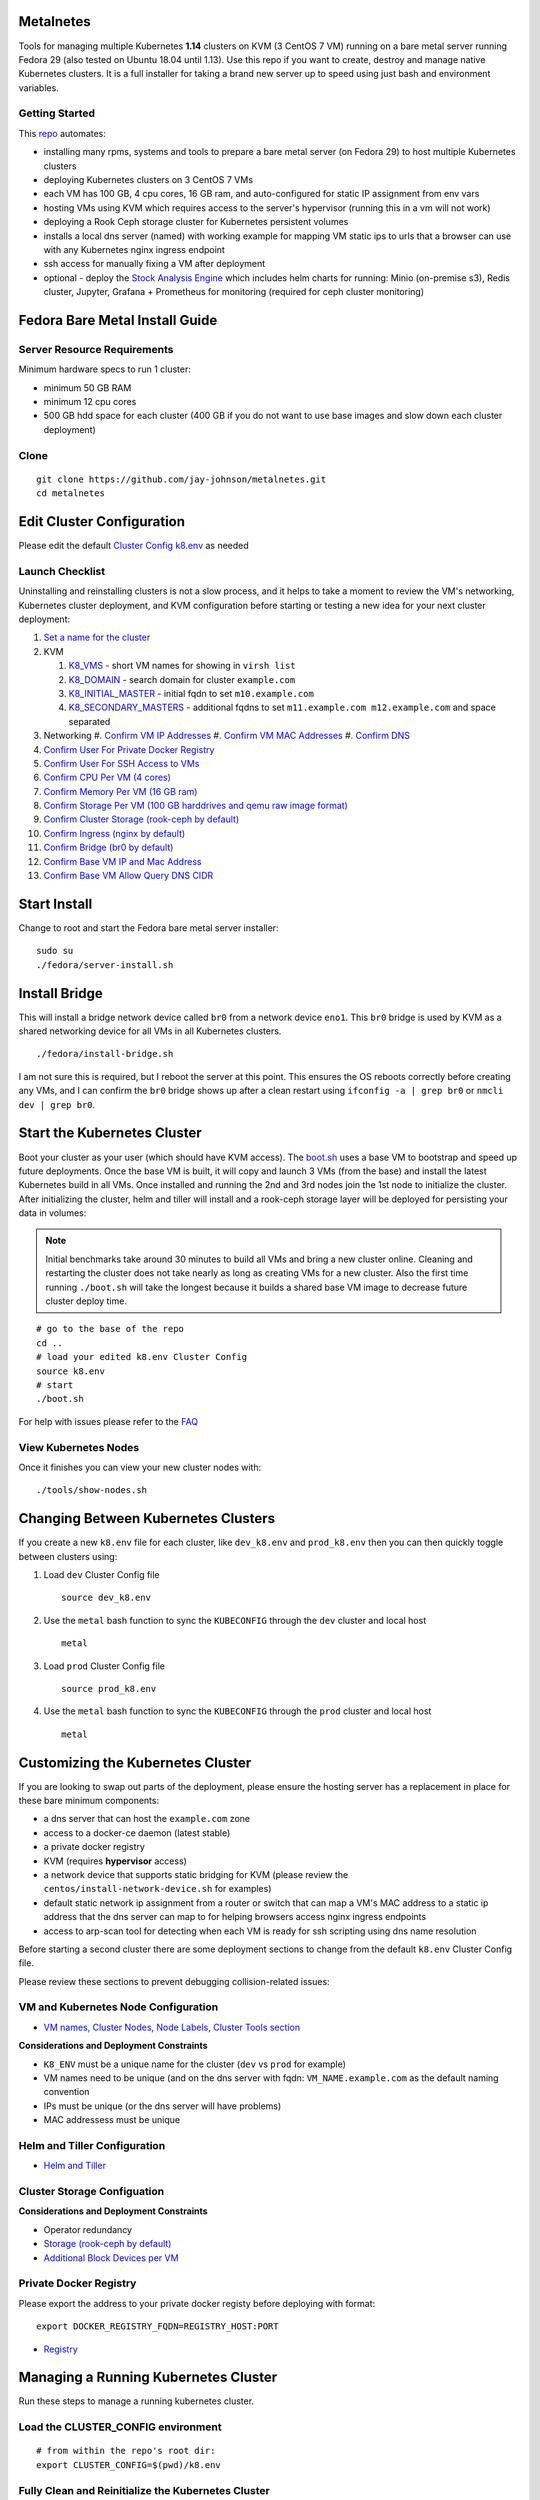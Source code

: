 Metalnetes
==========

Tools for managing multiple Kubernetes **1.14** clusters on KVM (3 CentOS 7 VM) running on a bare metal server running Fedora 29 (also tested on Ubuntu 18.04 until 1.13). Use this repo if you want to create, destroy and manage native Kubernetes clusters. It is a full installer for taking a brand new server up to speed using just bash and environment variables.

.. image:: https://i.imgur.com/awLwim1.png

Getting Started
---------------

This `repo <https://github.com/jay-johnson/metalnetes>`__ automates:

- installing many rpms, systems and tools to prepare a bare metal server (on Fedora 29) to host multiple Kubernetes clusters
- deploying Kubernetes clusters on 3 CentOS 7 VMs
- each VM has 100 GB, 4 cpu cores, 16 GB ram, and auto-configured for static IP assignment from env vars
- hosting VMs using KVM which requires access to the server's hypervisor (running this in a vm will not work)
- deploying a Rook Ceph storage cluster for Kubernetes persistent volumes
- installs a local dns server (named) with working example for mapping VM static ips to urls that a browser can use with any Kubernetes nginx ingress endpoint
- ssh access for manually fixing a VM after deployment
- optional - deploy the `Stock Analysis Engine <https://stock-analysis-engine.readthedocs.io/en/latest/>`__ which includes helm charts for running: Minio (on-premise s3), Redis cluster, Jupyter, Grafana + Prometheus for monitoring (required for ceph cluster monitoring)

Fedora Bare Metal Install Guide
===============================

Server Resource Requirements
----------------------------

Minimum hardware specs to run 1 cluster:

- minimum 50 GB RAM
- minimum 12 cpu cores
- 500 GB hdd space for each cluster (400 GB if you do not want to use base images and slow down each cluster deployment)

Clone
-----

::

    git clone https://github.com/jay-johnson/metalnetes.git
    cd metalnetes

Edit Cluster Configuration
==========================

Please edit the default `Cluster Config k8.env <https://github.com/jay-johnson/metalnetes/blob/master/k8.env>`__ as needed

Launch Checklist
----------------

Uninstalling and reinstalling clusters is not a slow process, and it helps to take a moment to review the VM's networking, Kubernetes cluster deployment, and KVM configuration before starting or testing a new idea for your next cluster deployment:

#.  `Set a name for the cluster <https://github.com/jay-johnson/metalnetes/blob/master/k8.env#L4-L8>`__
#.  KVM

    #.  `K8_VMS <https://github.com/jay-johnson/metalnetes/blob/master/k8.env#L100-L103>`__ - short VM names for showing in ``virsh list``
    #.  `K8_DOMAIN <https://github.com/jay-johnson/metalnetes/blob/master/k8.env#L101>`__ - search domain for cluster ``example.com``
    #.  `K8_INITIAL_MASTER <https://github.com/jay-johnson/metalnetes/blob/master/k8.env#L102>`__ - initial fqdn to set ``m10.example.com``
    #.  `K8_SECONDARY_MASTERS <https://github.com/jay-johnson/metalnetes/blob/master/k8.env#L103>`__ - additional fqdns to set ``m11.example.com m12.example.com`` and space separated
#.  Networking
    #.  `Confirm VM IP Addresses <https://github.com/jay-johnson/metalnetes/blob/master/k8.env#L105-L108>`__
    #.  `Confirm VM MAC Addresses <https://github.com/jay-johnson/metalnetes/blob/master/k8.env#L109-L111>`__
    #.  `Confirm DNS <https://github.com/jay-johnson/metalnetes/blob/master/k8.env#L104>`__
#.  `Confirm User For Private Docker Registry <https://github.com/jay-johnson/metalnetes/blob/master/k8.env#L35-L39>`__
#.  `Confirm User For SSH Access to VMs <https://github.com/jay-johnson/metalnetes/blob/master/k8.env#L118-L119>`__
#.  `Confirm CPU Per VM (4 cores) <https://github.com/jay-johnson/metalnetes/blob/master/k8.env#L116>`__
#.  `Confirm Memory Per VM (16 GB ram) <https://github.com/jay-johnson/metalnetes/blob/master/k8.env#L117>`__
#.  `Confirm Storage Per VM (100 GB harddrives and qemu raw image format) <https://github.com/jay-johnson/metalnetes/blob/master/k8.env#L114>`__
#.  `Confirm Cluster Storage (rook-ceph by default) <https://github.com/jay-johnson/metalnetes/blob/master/k8.env#L57-L60>`__
#.  `Confirm Ingress (nginx by default) <https://github.com/jay-johnson/metalnetes/blob/master/k8.env#L91-L94>`__
#.  `Confirm Bridge (br0 by default) <https://github.com/jay-johnson/metalnetes/blob/master/k8.env#L115>`__
#.  `Confirm Base VM IP and Mac Address <https://github.com/jay-johnson/metalnetes/blob/master/k8.env#L208-L209>`__
#.  `Confirm Base VM Allow Query DNS CIDR <https://github.com/jay-johnson/metalnetes/blob/master/k8.env#L205>`__

Start Install
=============

Change to root and start the Fedora bare metal server installer:

::

    sudo su
    ./fedora/server-install.sh

Install Bridge
==============

This will install a bridge network device called ``br0`` from a network device ``eno1``. This ``br0`` bridge is used by KVM as a shared networking device for all VMs in all Kubernetes clusters.

::

    ./fedora/install-bridge.sh

I am not sure this is required, but I reboot the server at this point. This ensures the OS reboots correctly before creating any VMs, and I can confirm the ``br0`` bridge shows up after a clean restart using ``ifconfig -a | grep br0`` or ``nmcli dev | grep br0``.

Start the Kubernetes Cluster
============================

Boot your cluster as your user (which should have KVM access). The `boot.sh <https://github.com/jay-johnson/metalnetes/blob/master/boot.sh>`__ uses a base VM to bootstrap and speed up future deployments. Once the base VM is built, it will copy and launch 3 VMs (from the base) and install the latest Kubernetes build in all VMs. Once installed and running the 2nd and 3rd nodes join the 1st node to initialize the cluster. After initializing the cluster, helm and tiller will install and a rook-ceph storage layer will be deployed for persisting your data in volumes:

.. note:: Initial benchmarks take around 30 minutes to build all VMs and bring a new cluster online. Cleaning and restarting the cluster does not take nearly as long as creating VMs for a new cluster. Also the first time running ``./boot.sh`` will take the longest because it builds a shared base VM image to decrease future cluster deploy time.

::

    # go to the base of the repo
    cd ..
    # load your edited k8.env Cluster Config
    source k8.env
    # start
    ./boot.sh

For help with issues please refer to the `FAQ <https://github.com/jay-johnson/metalnetes#faq>`__

View Kubernetes Nodes
---------------------

Once it finishes you can view your new cluster nodes with:

::

    ./tools/show-nodes.sh

Changing Between Kubernetes Clusters
====================================

If you create a new ``k8.env`` file for each cluster, like ``dev_k8.env`` and ``prod_k8.env`` then you can then quickly toggle between clusters using:

#.  Load ``dev`` Cluster Config file

    ::

        source dev_k8.env

#.  Use the ``metal`` bash function to sync the ``KUBECONFIG`` through the ``dev`` cluster and local host

    ::

        metal

#.  Load ``prod`` Cluster Config file

    ::

        source prod_k8.env

#.  Use the ``metal`` bash function to sync the ``KUBECONFIG`` through the ``prod`` cluster and local host

    ::

        metal

Customizing the Kubernetes Cluster
==================================

If you are looking to swap out parts of the deployment, please ensure the hosting server has a replacement in place for these bare minimum components:

- a dns server that can host the ``example.com`` zone
- access to a docker-ce daemon (latest stable)
- a private docker registry
- KVM (requires **hypervisor** access)
- a network device that supports static bridging for KVM (please review the ``centos/install-network-device.sh`` for examples)
- default static network ip assignment from a router or switch that can map a VM's MAC address to a static ip address that the dns server can map to for helping browsers access nginx ingress endpoints
- access to arp-scan tool for detecting when each VM is ready for ssh scripting using dns name resolution

Before starting a second cluster there are some deployment sections to change from the default ``k8.env`` Cluster Config file.

Please review these sections to prevent debugging collision-related issues:

VM and Kubernetes Node Configuration
------------------------------------

- `VM names, Cluster Nodes, Node Labels, Cluster Tools section <https://github.com/jay-johnson/metalnetes/blob/34c0eabf5f7007056a4823f5c4ea760aea7c8e6e/k8.env#L96-L194>`__

**Considerations and Deployment Constraints**

- ``K8_ENV`` must be a unique name for the cluster (``dev`` vs ``prod`` for example)
- VM names need to be unique (and on the dns server with fqdn: ``VM_NAME.example.com`` as the default naming convention
- IPs must be unique (or the dns server will have problems)
- MAC addressess must be unique

Helm and Tiller Configuration
-----------------------------

- `Helm and Tiller <https://github.com/jay-johnson/metalnetes/blob/34c0eabf5f7007056a4823f5c4ea760aea7c8e6e/k8.env#L48-L55>`__

Cluster Storage Configuation
----------------------------

**Considerations and Deployment Constraints**

- Operator redundancy

- `Storage (rook-ceph by default) <https://github.com/jay-johnson/metalnetes/blob/34c0eabf5f7007056a4823f5c4ea760aea7c8e6e/k8.env#L57-L65>`__
- `Additional Block Devices per VM <https://github.com/jay-johnson/metalnetes/blob/34c0eabf5f7007056a4823f5c4ea760aea7c8e6e/k8.env#L178-L188>`__

Private Docker Registry
-----------------------

Please export the address to your private docker registy before deploying with format:

::

    export DOCKER_REGISTRY_FQDN=REGISTRY_HOST:PORT

- `Registry <https://github.com/jay-johnson/metalnetes/blob/34c0eabf5f7007056a4823f5c4ea760aea7c8e6e/k8.env#L35-L46>`__

Managing a Running Kubernetes Cluster
=====================================

Run these steps to manage a running kubernetes cluster.

Load the CLUSTER_CONFIG environment
-----------------------------------

::

    # from within the repo's root dir:
    export CLUSTER_CONFIG=$(pwd)/k8.env

Fully Clean and Reinitialize the Kubernetes Cluster
---------------------------------------------------

::

    ./clean.sh

Start Kubernetes Cluster with a Private Docker Registry + Rook Ceph
-------------------------------------------------------------------

::

    ./start.sh

Check Kubernetes Nodes
----------------------

::

    ./tools/show-labels.sh

Cluster Join Tool
=================

If you want to reboot VMs and have the nodes re-join and rebuild the Kubernetes cluster use:

::

    ./join.sh

Deployment Tools
================

Nginx Ingress
-------------

Deploy `the nginx ingress <https://github.com/nginxinc/kubernetes-ingress/>`__

::

    ./deploy-nginx.sh

Rook-Ceph
---------

Deploy `rook-ceph <https://rook.io/docs/rook/v0.9/ceph-quickstart.html>`__ using the `Advanced Configuration <https://rook.io/docs/rook/v0.9/advanced-configuration.html>`__

::

    ./deploy-rook-ceph.sh

Confirm Rook-Ceph Operator Started

::

    ./rook-ceph/describe-operator.sh

Private Docker Registry
-----------------------

Deploy a private docker registry for use with the cluster with:

::

    ./deploy-registry.sh

Deploy Helm
-----------

Deploy `helm <https://helm.sh/docs/>`__

::

    ./deploy-helm.sh

Deploy Tiller
-------------

Deploy tiller:

::

    ./deploy-tiller.sh

(Optional Validation) - Deploy Stock Analysis Engine
====================================================

This repository was created after trying to decouple the `AI Kubernetes cluster for analyzing network traffic <https://github.com/jay-johnson/deploy-to-kubernetes>`__ and the `Stock Analysis Engine (ae) that uses many deep neural networks to predict future stock prices during live-trading hours <https://github.com/AlgoTraders/stock-analysis-engine>`__ from using the same Kubernetes cluster. Additionally with the speed ae is moving, I am looking to keep trying new high availablity solutions and configurations to ensure the intraday data collection never dies (hopefully out of the box too!).

Deploy AE
---------

- `Configure AE <https://github.com/jay-johnson/metalnetes/blob/34c0eabf5f7007056a4823f5c4ea760aea7c8e6e/k8.env#L67-L89>`__

::

    ./deploy-ae.sh

Redeploying Using Helm
----------------------

#.  Find the Helm Chart to Remove (this example uses ``ae-grafana``):

    ::

        helm ls ae-grafana

#.  Delete and Purge the Helm Chart Deployment:

    ::

        helm delete --purge ae-grafana

#.  Deploy AE Helm Charts:

    ::

        ./ae/start.sh

Monitoring the Kubernetes Cluster
---------------------------------

.. note:: Grafana will only deploy if monitoring is enabled when running ``./deploy-ae.sh`` or if you run ``./ae/monitor-start.sh``.

Log in to Grafana from a browser:

- Username: **trex**
- Password: **123321**

https://grafana.example.com

Grafana comes ready-to-go with these starting dashboards:

View Kubernetes Pods in Grafana
-------------------------------

.. image:: https://i.imgur.com/GHo7dbd.png

View Rook Ceph Cluster in Grafana
----------------------------------

.. image:: https://i.imgur.com/wptrQW2.png

View Redis Cluster in Grafana
-----------------------------

.. image:: https://i.imgur.com/kegYzXZ.png

Uninstall AE
------------

::

    ./ae/_uninstall.sh

Please wait for the Persistent Volume Claims to be deleted

::

    kubetl get pvc -n ae

.. warning:: The Redis pvc ``redis-data-ae-redis-master-0`` must be manually deleted to prevent issues with redeployments after an uninstall
    ::

        kubectl -n ae delete pvc redis-data-ae-redis-master-0

Delete Cluster VMs
==================

::

    ./kvm/_uninstall.sh

License
=======

Apache 2.0 - Please refer to the `LICENSE <https://github.com/jay-johnson/metalnetes/blob/master/LICENSE>`__ for more details.

FAQ
===

What IP did my VMs get?
-----------------------

Find VMs by MAC address using the ``K8_VM_BRIDGE`` bridge device using:

::

    ./kvm/find-vms-on-bridge.sh

Find your MAC addresses with a tool that uses ``arp-scan`` to list all ip addresses on the configured bridge device (``K8_VM_BRIDGE``):

::

    ./kvm/list-bridge-ips.sh

Why Are Not All Rook Ceph Operators Starting?
---------------------------------------------

Restart the cluster if you see an error like this when looking at the ``rook-ceph-operator``:

::

    # find pods: kubectl get pods -n rook-ceph-system | grep operator
    kubectl -n rook-ceph-system describe po rook-ceph-operator-6765b594d7-j56mw

::

    Warning  FailedCreatePodSandBox  7m56s                   kubelet, m12.example.com  Failed create pod sandbox: rpc error: code = Unknown desc = failed to set up sandbox container "9ab1c663fc53f75fa4f0f79effbb244efa9842dd8257eb1c7dafe0c9bad1ee6c" network for pod "rook-ceph-operator-6765b594d7-j56mw": NetworkPlugin cni failed to set up pod "rook-ceph-operator-6765b594d7-j56mw_rook-ceph-system" network: failed to set bridge addr: "cni0" already has an IP address different from 10.244.2.1/24

::

    ./clean.sh
    ./deploy-rook-ceph.sh

Helm fails with connection refused
----------------------------------

If you see this:

::

    metalnetes$ helm ls
    Error: Get http://localhost:8080/api/v1/namespaces/kube-system/pods?labelSelector=app%3Dhelm%2Cname%3Dtiller: dial tcp 127.0.0.1:8080: connect: connection refused

Source the ``k8.env`` Cluster Config file:

::

    metalnetes$ source k8.env
    metalnetes$ helm ls
    NAME         	REVISION	UPDATED                 	STATUS  	CHART           	APP VERSION	NAMESPACE
    ae           	1       	Thu Mar 21 05:49:38 2019	DEPLOYED	ae-0.0.1        	0.0.1      	ae
    ae-grafana   	1       	Thu Mar 21 05:57:17 2019	DEPLOYED	grafana-2.2.0   	6.0.0      	ae
    ae-jupyter   	1       	Thu Mar 21 05:49:43 2019	DEPLOYED	ae-jupyter-0.0.1	0.0.1      	ae
    ae-minio     	1       	Thu Mar 21 05:49:40 2019	DEPLOYED	minio-2.4.7     	2019-02-12 	ae
    ae-prometheus	1       	Thu Mar 21 05:57:16 2019	DEPLOYED	prometheus-8.9.0	2.8.0      	ae
    ae-redis     	1       	Thu Mar 21 05:49:42 2019	DEPLOYED	redis-6.4.2     	4.0.14     	ae

Comparing Repo Example Files vs Yours
-------------------------------------

When starting a server from scratch, I like to compare notes from previous builds. I have uploaded the Fedora 29 server's files to help debug common initial installer-type issues. Let me know if you think another one should be added to help others. Please take a moment to compare your server's configured files after the install finishes by looking at the `fedora/etc directory` with directory structure and notes:

::

    tree fedora/etc/
    fedora/etc/
    ├── dnsmasq.conf # dnsmasq that was conflicting with named later (http://www.thekelleys.org.uk/dnsmasq/doc.html) - dnsqmasq was disabled and stopped on the server using systemctl
    ├── docker
    │   └── daemon.json # examples for setting up your private docker registry
    ├── named.conf
    ├── NetworkManager
    │   └── NetworkManager.conf # this is enabled and running using systemctl
    ├── resolv.conf # locked down with: sudo chattr +i /etc/resolv.conf
    ├── resolv.dnsmasq
    ├── ssh
    │   └── sshd_config # initial ssh config for logging in remotely as fast as possible - please lock this down after install finishes
    ├── sysconfig
    │   └── network-scripts
    │       ├── ifcfg-br0 # bridge network device - required for persisting through a reboot
    │       └── ifcfg-eno1 # server network device - required for persisting through a reboot
    └── var
        └── named
            └── example.com.zone # dns zone

How do I know when my VMs have an IP address?
---------------------------------------------

I use this bash alias in my ``~/.bashrc`` to monitor VMs on the ``br0`` device:

::

    showips() {
        watch -n1 'sudo arp-scan -q -l --interface br0 | sort'
    }

Then ``source ~/.bashrc`` and then run: ``showips`` to watch everything on the ``br0`` bridge networking device with each IP's MAC address. (Exit with ``ctrl + c``)

Manually Fix Fedora /etc/resolv.conf
------------------------------------

NetworkManager and dnsmasq had lots of conflicts initially. I used this method to **lock down** ``/etc/resolv.conf`` to ensure the dns routing was stable after reboots.

::

    sudo su
    nmcli connection modify eth0 ipv4.dns "192.168.0.100 8.8.8.8 8.8.4.4"
    vi /etc/resolv.conf
    chattr +i /etc/resolv.conf
    systemctl restart NetworkManager
